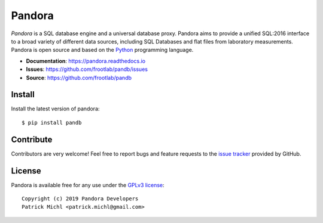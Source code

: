Pandora
=======

.. image:: https://travis-ci.org/frootlab/pandb.svg?branch=master
   :target: https://travis-ci.org/frootlab/pandb

.. image:: https://readthedocs.org/projects/pandora/badge/?version=latest
    :target: https://pandora.readthedocs.io/en/latest/?badge=latest
    :alt: Documentation Status

.. image:: https://badge.fury.io/py/pandb.svg
    :target: https://badge.fury.io/py/pandb

*Pandora* is a SQL database engine and a universal database proxy. Pandora aims
to provide a unified SQL:2016 interface to a broad variety of different data
sources, including SQL Databases and flat files from laboratory measurements.
Pandora is open source and based on the `Python`_ programming language.

- **Documentation**: https://pandora.readthedocs.io
- **Issues**: https://github.com/frootlab/pandb/issues
- **Source**: https://github.com/frootlab/pandb

Install
-------

Install the latest version of pandora::

    $ pip install pandb

Contribute
----------

Contributors are very welcome! Feel free to report bugs and feature requests to
the `issue tracker`_ provided by GitHub.

License
-------

Pandora is available free for any use under the `GPLv3 license`_::

   Copyright (c) 2019 Pandora Developers
   Patrick Michl <patrick.michl@gmail.com>

.. _Python: https://www.python.org/
.. _GPLv3 license: https://www.gnu.org/licenses/gpl.html
.. _issue tracker: https://github.com/frootlab/pandora/issues
.. _frootlab: https://github.com/frootlab
